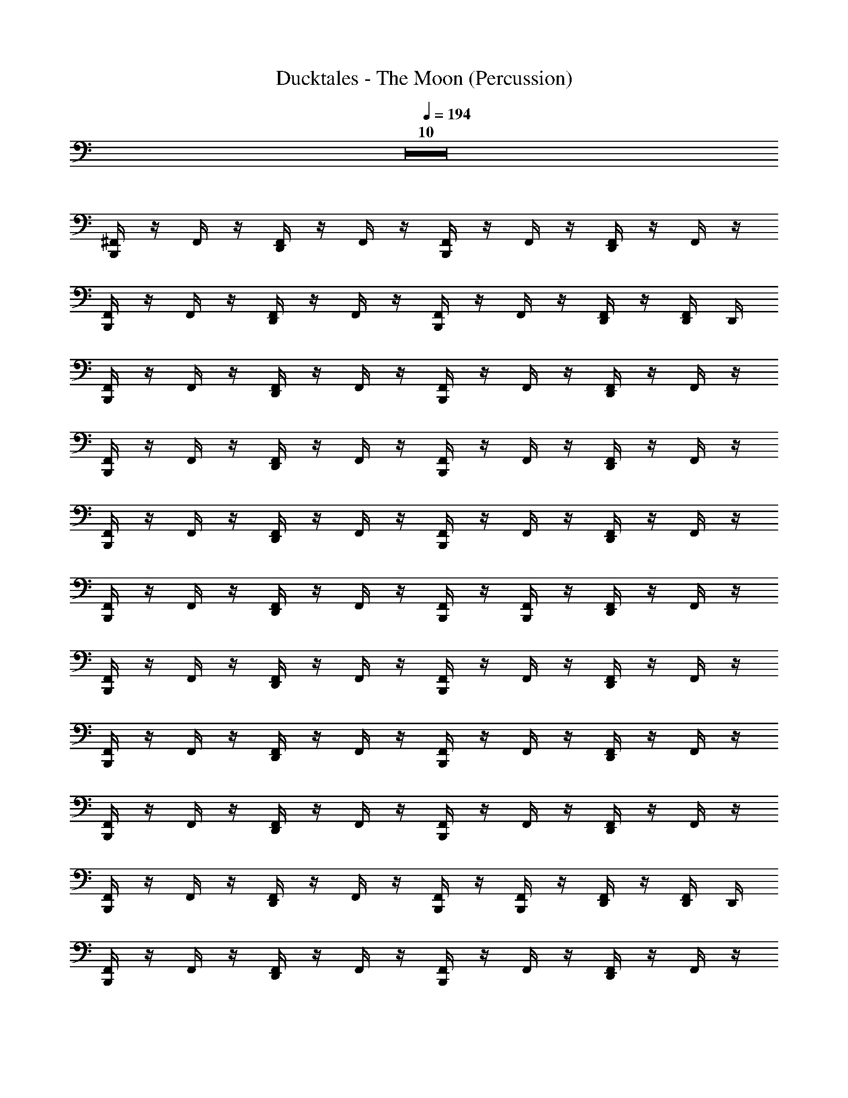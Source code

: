 X: 1
T: Ducktales - The Moon (Percussion)
Z: ABC Generated by Starbound Composer
L: 1/8
Q: 1/4=194
K: C
Z10  
[B,,,/2^F,,/2] z/2 F,,/2 z/2 [D,,/2F,,/2] z/2 F,,/2 z/2 [B,,,/2F,,/2] z/2 F,,/2 z/2 [D,,/2F,,/2] z/2 F,,/2 z/2 
[B,,,/2F,,/2] z/2 F,,/2 z/2 [D,,/2F,,/2] z/2 F,,/2 z/2 [B,,,/2F,,/2] z/2 F,,/2 z/2 [D,,/2F,,/2] z/2 [D,,/2F,,/2] D,,/2 
[B,,,/2F,,/2] z/2 F,,/2 z/2 [D,,/2F,,/2] z/2 F,,/2 z/2 [B,,,/2F,,/2] z/2 F,,/2 z/2 [D,,/2F,,/2] z/2 F,,/2 z/2 
[B,,,/2F,,/2] z/2 F,,/2 z/2 [D,,/2F,,/2] z/2 F,,/2 z/2 [B,,,/2F,,/2] z/2 F,,/2 z/2 [D,,/2F,,/2] z/2 F,,/2 z/2 
[B,,,/2F,,/2] z/2 F,,/2 z/2 [D,,/2F,,/2] z/2 F,,/2 z/2 [B,,,/2F,,/2] z/2 F,,/2 z/2 [D,,/2F,,/2] z/2 F,,/2 z/2 
[B,,,/2F,,/2] z/2 F,,/2 z/2 [D,,/2F,,/2] z/2 F,,/2 z/2 [B,,,/2F,,/2] z/2 [F,,/2B,,,/2] z/2 [D,,/2F,,/2] z/2 F,,/2 z/2 
[B,,,/2F,,/2] z/2 F,,/2 z/2 [D,,/2F,,/2] z/2 F,,/2 z/2 [B,,,/2F,,/2] z/2 F,,/2 z/2 [D,,/2F,,/2] z/2 F,,/2 z/2 
[B,,,/2F,,/2] z/2 F,,/2 z/2 [D,,/2F,,/2] z/2 F,,/2 z/2 [B,,,/2F,,/2] z/2 F,,/2 z/2 [D,,/2F,,/2] z/2 F,,/2 z/2 
[B,,,/2F,,/2] z/2 F,,/2 z/2 [D,,/2F,,/2] z/2 F,,/2 z/2 [B,,,/2F,,/2] z/2 F,,/2 z/2 [D,,/2F,,/2] z/2 F,,/2 z/2 
[B,,,/2F,,/2] z/2 F,,/2 z/2 [D,,/2F,,/2] z/2 F,,/2 z/2 [B,,,/2F,,/2] z/2 [F,,/2B,,,/2] z/2 [D,,/2F,,/2] z/2 [D,,/2F,,/2] D,,/2 
[B,,,/2F,,/2] z/2 F,,/2 z/2 [D,,/2F,,/2] z/2 F,,/2 z/2 [B,,,/2F,,/2] z/2 F,,/2 z/2 [D,,/2F,,/2] z/2 F,,/2 z/2 
[B,,,/2F,,/2] z/2 F,,/2 z/2 [D,,/2F,,/2] z/2 F,,/2 z/2 [B,,,/2F,,/2] z/2 F,,/2 z/2 [D,,/2F,,/2] z/2 F,,/2 z/2 
[B,,,/2F,,/2] z/2 F,,/2 z/2 [D,,/2F,,/2] z/2 F,,/2 z/2 [B,,,/2F,,/2] z/2 F,,/2 z/2 [D,,/2F,,/2] z/2 F,,/2 z/2 
[B,,,/2F,,/2] z/2 F,,/2 z/2 [D,,/2F,,/2] z/2 F,,/2 z/2 [B,,,/2F,,/2] z/2 [F,,/2B,,,/2] z/2 [D,,/2F,,/2] z/2 F,,/2 z/2 
[B,,,/2F,,/2] z/2 F,,/2 z/2 [D,,/2F,,/2] z/2 F,,/2 z/2 [B,,,/2F,,/2] z/2 F,,/2 z/2 [D,,/2F,,/2] z/2 F,,/2 z/2 
[B,,,/2F,,/2] z/2 F,,/2 z/2 [D,,/2F,,/2] z/2 F,,/2 z/2 [B,,,/2F,,/2] z/2 F,,/2 z/2 [D,,/2F,,/2] z/2 F,,/2 z/2 
[B,,,/2F,,/2] z/2 F,,/2 z/2 [D,,/2F,,/2] z/2 F,,/2 z/2 [B,,,/2F,,/2] z/2 F,,/2 z/2 [D,,/2F,,/2] z/2 F,,/2 z/2 
[B,,,/2F,,/2] z/2 F,,/2 z/2 [D,,/2F,,/2] z/2 F,,/2 z/2 [B,,,/2F,,/2] z/2 [F,,/2B,,,/2] z/2 [D,,/2F,,/2] z/2 [D,,/2F,,/2] D,,/2 
[B,,,/2F,,/2^C,/2] z/2 F,,/2 z/2 [D,,/2F,,/2] z/2 F,,/2 z/2 [B,,,/2F,,/2] z/2 F,,/2 z/2 [D,,/2F,,/2] z/2 F,,/2 z/2 
[B,,,/2F,,/2] z/2 F,,/2 z/2 [D,,/2F,,/2] z/2 F,,/2 z/2 [B,,,/2F,,/2] z/2 F,,/2 z/2 [D,,/2F,,/2] z/2 F,,/2 z/2 
[B,,,/2F,,/2] z/2 F,,/2 z/2 [D,,/2F,,/2] z/2 F,,/2 z/2 [B,,,/2F,,/2] z/2 F,,/2 z/2 [D,,/2F,,/2] z/2 F,,/2 z/2 
[B,,,/2F,,/2] z/2 F,,/2 z/2 [D,,/2F,,/2] z/2 F,,/2 z/2 [B,,,/2F,,/2] z/2 [F,,/2B,,,/2] z/2 [D,,/2F,,/2] z/2 [F,,/2D,,/2] D,,/2 
[B,,,/2F,,/2] z/2 F,,/2 z/2 [D,,/2F,,/2] z/2 F,,/2 z/2 [B,,,/2F,,/2] z/2 F,,/2 z/2 [D,,/2F,,/2] z/2 F,,/2 z/2 
[B,,,/2F,,/2] z/2 F,,/2 z/2 [D,,/2F,,/2] z/2 F,,/2 z/2 [B,,,/2F,,/2] z/2 F,,/2 z/2 [D,,/2F,,/2] z/2 F,,/2 z/2 
[B,,,/2F,,/2] z/2 F,,/2 z/2 [D,,/2F,,/2] z/2 F,,/2 z/2 [B,,,/2F,,/2] z/2 F,,/2 z/2 [D,,/2F,,/2] z/2 F,,/2 z/2 
[B,,,/2F,,/2] z/2 F,,/2 z/2 [D,,/2F,,/2] z/2 F,,/2 z/2 [B,,,/2F,,/2] z/2 [F,,/2B,,,/2] z/2 [D,,/2F,,/2] z/2 [D,,/2F,,/2] z/2 
[B,,,/2F,,/2] z/2 F,,/2 z/2 [D,,/2F,,/2] z/2 F,,/2 z/2 [B,,,/2F,,/2] z/2 F,,/2 z/2 [D,,/2F,,/2] z/2 F,,/2 z/2 
[B,,,/2F,,/2] z/2 F,,/2 z/2 [D,,/2F,,/2] z/2 F,,/2 z/2 [B,,,/2F,,/2] z/2 [F,,/2B,,,/2] z/2 [D,,/2F,,/2] z/2 [D,,/2F,,/2] D,,/2 
[B,,,/2F,,/2] z/2 F,,/2 z/2 [D,,/2F,,/2] z/2 F,,/2 z/2 [B,,,/2F,,/2] z/2 F,,/2 z/2 [D,,/2F,,/2] z/2 F,,/2 z/2 
[B,,,/2F,,/2] z/2 F,,/2 z/2 [D,,/2F,,/2] z/2 F,,/2 z/2 [B,,,/2F,,/2] z/2 F,,/2 z/2 [D,,/2F,,/2] z/2 F,,/2 z/2 
[B,,,/2F,,/2] z/2 F,,/2 z/2 [D,,/2F,,/2] z/2 F,,/2 z/2 [B,,,/2F,,/2] z/2 F,,/2 z/2 [D,,/2F,,/2] z/2 F,,/2 z/2 
[B,,,/2F,,/2] z/2 F,,/2 z/2 [D,,/2F,,/2] z/2 F,,/2 z/2 [B,,,/2F,,/2] z/2 [F,,/2B,,,/2] z/2 [D,,/2F,,/2] z/2 F,,/2 z/2 
[B,,,/2F,,/2] z/2 F,,/2 z/2 [D,,/2F,,/2] z/2 F,,/2 z/2 [B,,,/2F,,/2] z/2 F,,/2 z/2 [D,,/2F,,/2] z/2 F,,/2 z/2 
[B,,,/2F,,/2] z/2 F,,/2 z/2 [D,,/2F,,/2] z/2 F,,/2 z/2 [B,,,/2F,,/2] z/2 F,,/2 z/2 [D,,/2F,,/2] z/2 F,,/2 z/2 
[B,,,/2F,,/2] z/2 F,,/2 z/2 [D,,/2F,,/2] z/2 F,,/2 z/2 [B,,,/2F,,/2] z/2 F,,/2 z/2 [D,,/2F,,/2] z/2 F,,/2 z/2 
[B,,,/2F,,/2] z/2 F,,/2 z/2 [D,,/2F,,/2] z/2 F,,/2 z/2 [B,,,/2F,,/2] z/2 [F,,/2B,,,/2] z/2 [D,,/2F,,/2] z/2 [D,,/2F,,/2] D,,/2 
[B,,,/2F,,/2] z/2 F,,/2 z/2 [D,,/2F,,/2] z/2 F,,/2 z/2 [B,,,/2F,,/2] z/2 F,,/2 z/2 [D,,/2F,,/2] z/2 F,,/2 z/2 
[B,,,/2F,,/2] z/2 F,,/2 z/2 [D,,/2F,,/2] z/2 F,,/2 z/2 [B,,,/2F,,/2] z/2 F,,/2 z/2 [D,,/2F,,/2] z/2 F,,/2 z/2 
[B,,,/2F,,/2] z/2 F,,/2 z/2 [D,,/2F,,/2] z/2 F,,/2 z/2 [B,,,/2F,,/2] z/2 F,,/2 z/2 [D,,/2F,,/2] z/2 F,,/2 z/2 
[B,,,/2F,,/2] z/2 F,,/2 z/2 [D,,/2F,,/2] z/2 F,,/2 z/2 [B,,,/2F,,/2] z/2 [F,,/2B,,,/2] z/2 [D,,/2F,,/2] z/2 F,,/2 z/2 
[B,,,/2F,,/2] z/2 F,,/2 z/2 [D,,/2F,,/2] z/2 F,,/2 z/2 [B,,,/2F,,/2] z/2 F,,/2 z/2 [D,,/2F,,/2] z/2 F,,/2 z/2 
[B,,,/2F,,/2] z/2 F,,/2 z/2 [D,,/2F,,/2] z/2 F,,/2 z/2 [B,,,/2F,,/2] z/2 F,,/2 z/2 [D,,/2F,,/2] z/2 F,,/2 z/2 
[B,,,/2F,,/2] z/2 F,,/2 z/2 [D,,/2F,,/2] z/2 F,,/2 z/2 [B,,,/2F,,/2] z/2 F,,/2 z/2 [D,,/2F,,/2] z/2 F,,/2 z/2 
[B,,,/2F,,/2] z/2 F,,/2 z/2 [D,,/2F,,/2] z/2 F,,/2 z/2 [B,,,/2F,,/2] z/2 [F,,/2B,,,/2] z/2 [D,,/2F,,/2] z/2 [D,,/2F,,/2] D,,/2 
[B,,,/2F,,/2C,/2] z/2 F,,/2 z/2 [D,,/2F,,/2] z/2 F,,/2 z/2 [B,,,/2F,,/2] z/2 F,,/2 z/2 [D,,/2F,,/2] z/2 F,,/2 z/2 
[B,,,/2F,,/2] z/2 F,,/2 z/2 [D,,/2F,,/2] z/2 F,,/2 z/2 [B,,,/2F,,/2] z/2 F,,/2 z/2 [D,,/2F,,/2] z/2 F,,/2 z/2 
[B,,,/2F,,/2] z/2 F,,/2 z/2 [D,,/2F,,/2] z/2 F,,/2 z/2 [B,,,/2F,,/2] z/2 F,,/2 z/2 [D,,/2F,,/2] z/2 F,,/2 z/2 
[B,,,/2F,,/2] z/2 F,,/2 z/2 [D,,/2F,,/2] z/2 F,,/2 z/2 [B,,,/2F,,/2] z/2 [F,,/2B,,,/2] z/2 [D,,/2F,,/2] z/2 [F,,/2D,,/2] D,,/2 
[B,,,/2F,,/2] z/2 F,,/2 z/2 [D,,/2F,,/2] z/2 F,,/2 z/2 [B,,,/2F,,/2] z/2 F,,/2 z/2 [D,,/2F,,/2] z/2 F,,/2 z/2 
[B,,,/2F,,/2] z/2 F,,/2 z/2 [D,,/2F,,/2] z/2 F,,/2 z/2 [B,,,/2F,,/2] z/2 F,,/2 z/2 [D,,/2F,,/2] z/2 F,,/2 z/2 
[B,,,/2F,,/2] z/2 F,,/2 z/2 [D,,/2F,,/2] z/2 F,,/2 z/2 [B,,,/2F,,/2] z/2 F,,/2 z/2 [D,,/2F,,/2] z/2 F,,/2 z/2 
[B,,,/2F,,/2] z/2 F,,/2 z/2 [D,,/2F,,/2] z/2 F,,/2 z/2 [B,,,/2F,,/2] z/2 [F,,/2B,,,/2] z/2 [D,,/2F,,/2] z/2 [D,,/2F,,/2] z/2 
[B,,,/2F,,/2] z/2 F,,/2 z/2 [D,,/2F,,/2] z/2 F,,/2 z/2 [B,,,/2F,,/2] z/2 F,,/2 z/2 [D,,/2F,,/2] z/2 F,,/2 z/2 
[B,,,/2F,,/2] z/2 F,,/2 z/2 [D,,/2F,,/2] z/2 F,,/2 z/2 [B,,,/2F,,/2] z/2 [F,,/2B,,,/2] z/2 [D,,/2F,,/2] z/2 [D,,/2F,,/2] D,,/2 

